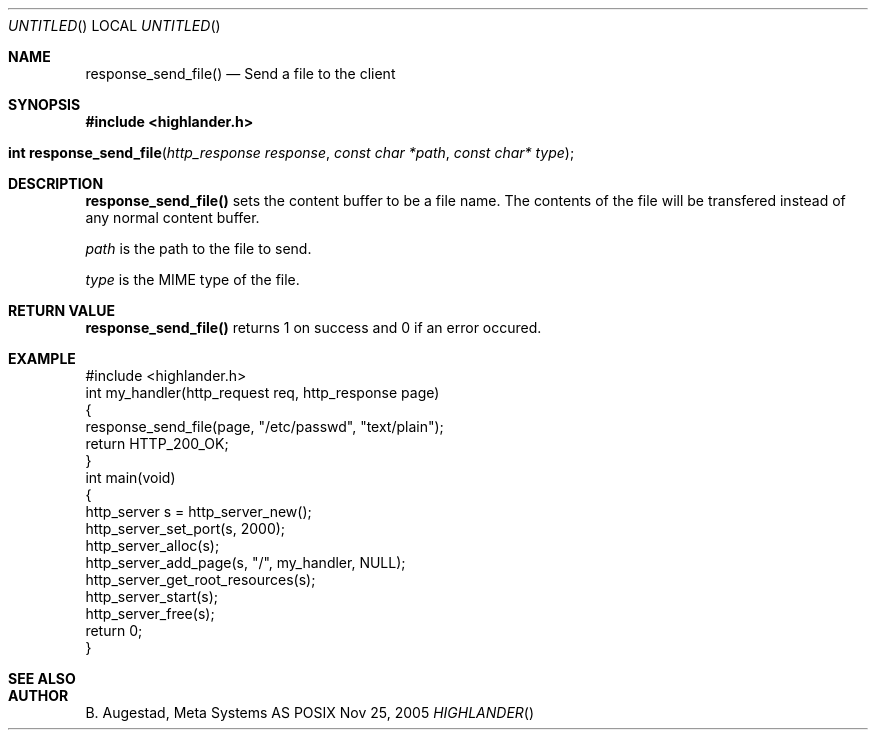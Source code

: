 .Dd Nov 25, 2005
.Os POSIX
.Dt HIGHLANDER
.Th response_send_file 3
.Sh NAME
.Nm response_send_file()
.Nd Send a file to the client
.Sh SYNOPSIS
.Fd #include <highlander.h>
.Fo "int response_send_file"
.Fa "http_response response"
.Fa "const char *path"
.Fa "const char* type"
.Fc
.Sh DESCRIPTION
.Nm
sets the content buffer to be a file name. The contents of the file
will be transfered instead of any normal content buffer.
.Pp
.Fa path
is the path to the file to send.
.Pp
.Fa type
is the MIME type of the file.
.Sh RETURN VALUE
.Nm
returns 1 on success and 0 if an error occured.
.Sh EXAMPLE
.Bd -literal
#include <highlander.h>
int my_handler(http_request req, http_response page)
{
   response_send_file(page, "/etc/passwd", "text/plain");
   return HTTP_200_OK;
}
int main(void)
{
   http_server s = http_server_new();
   http_server_set_port(s, 2000);
   http_server_alloc(s);
   http_server_add_page(s, "/", my_handler, NULL);
   http_server_get_root_resources(s);
   http_server_start(s);
   http_server_free(s);
   return 0;
}
.Ed
.Sh SEE ALSO
.Sh AUTHOR
.An B. Augestad, Meta Systems AS
